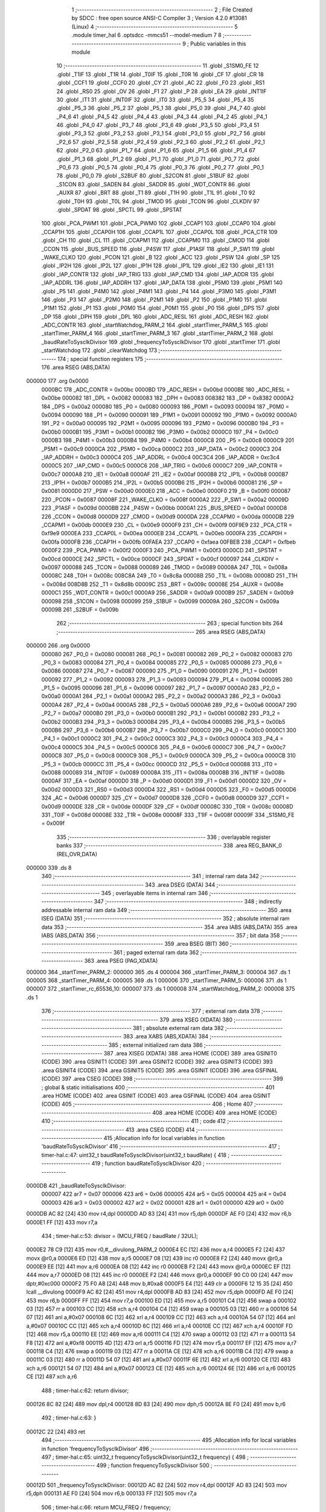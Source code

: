                                       1 ;--------------------------------------------------------
                                      2 ; File Created by SDCC : free open source ANSI-C Compiler
                                      3 ; Version 4.2.0 #13081 (Linux)
                                      4 ;--------------------------------------------------------
                                      5 	.module timer_hal
                                      6 	.optsdcc -mmcs51 --model-medium
                                      7 	
                                      8 ;--------------------------------------------------------
                                      9 ; Public variables in this module
                                     10 ;--------------------------------------------------------
                                     11 	.globl _S1SM0_FE
                                     12 	.globl _T1IF
                                     13 	.globl _T1R
                                     14 	.globl _T0IF
                                     15 	.globl _T0R
                                     16 	.globl _CF
                                     17 	.globl _CR
                                     18 	.globl _CCF1
                                     19 	.globl _CCF0
                                     20 	.globl _CY
                                     21 	.globl _AC
                                     22 	.globl _F0
                                     23 	.globl _RS1
                                     24 	.globl _RS0
                                     25 	.globl _OV
                                     26 	.globl _F1
                                     27 	.globl _P
                                     28 	.globl _EA
                                     29 	.globl _INT1IF
                                     30 	.globl _IT1
                                     31 	.globl _INT0IF
                                     32 	.globl _IT0
                                     33 	.globl _P5_5
                                     34 	.globl _P5_4
                                     35 	.globl _P5_3
                                     36 	.globl _P5_2
                                     37 	.globl _P5_1
                                     38 	.globl _P5_0
                                     39 	.globl _P4_7
                                     40 	.globl _P4_6
                                     41 	.globl _P4_5
                                     42 	.globl _P4_4
                                     43 	.globl _P4_3
                                     44 	.globl _P4_2
                                     45 	.globl _P4_1
                                     46 	.globl _P4_0
                                     47 	.globl _P3_7
                                     48 	.globl _P3_6
                                     49 	.globl _P3_5
                                     50 	.globl _P3_4
                                     51 	.globl _P3_3
                                     52 	.globl _P3_2
                                     53 	.globl _P3_1
                                     54 	.globl _P3_0
                                     55 	.globl _P2_7
                                     56 	.globl _P2_6
                                     57 	.globl _P2_5
                                     58 	.globl _P2_4
                                     59 	.globl _P2_3
                                     60 	.globl _P2_2
                                     61 	.globl _P2_1
                                     62 	.globl _P2_0
                                     63 	.globl _P1_7
                                     64 	.globl _P1_6
                                     65 	.globl _P1_5
                                     66 	.globl _P1_4
                                     67 	.globl _P1_3
                                     68 	.globl _P1_2
                                     69 	.globl _P1_1
                                     70 	.globl _P1_0
                                     71 	.globl _P0_7
                                     72 	.globl _P0_6
                                     73 	.globl _P0_5
                                     74 	.globl _P0_4
                                     75 	.globl _P0_3
                                     76 	.globl _P0_2
                                     77 	.globl _P0_1
                                     78 	.globl _P0_0
                                     79 	.globl _S2BUF
                                     80 	.globl _S2CON
                                     81 	.globl _S1BUF
                                     82 	.globl _S1CON
                                     83 	.globl _SADEN
                                     84 	.globl _SADDR
                                     85 	.globl _WDT_CONTR
                                     86 	.globl _AUXR
                                     87 	.globl _BRT
                                     88 	.globl _T1
                                     89 	.globl _T1H
                                     90 	.globl _T1L
                                     91 	.globl _T0
                                     92 	.globl _T0H
                                     93 	.globl _T0L
                                     94 	.globl _TMOD
                                     95 	.globl _TCON
                                     96 	.globl _CLKDIV
                                     97 	.globl _SPDAT
                                     98 	.globl _SPCTL
                                     99 	.globl _SPSTAT
                                    100 	.globl _PCA_PWM1
                                    101 	.globl _PCA_PWM0
                                    102 	.globl _CCAP1
                                    103 	.globl _CCAP0
                                    104 	.globl _CCAP1H
                                    105 	.globl _CCAP0H
                                    106 	.globl _CCAP1L
                                    107 	.globl _CCAP0L
                                    108 	.globl _PCA_CTR
                                    109 	.globl _CH
                                    110 	.globl _CL
                                    111 	.globl _CCAPM1
                                    112 	.globl _CCAPM0
                                    113 	.globl _CMOD
                                    114 	.globl _CCON
                                    115 	.globl _BUS_SPEED
                                    116 	.globl _P4SW
                                    117 	.globl _P1ASF
                                    118 	.globl _P_SW1
                                    119 	.globl _WAKE_CLKO
                                    120 	.globl _PCON
                                    121 	.globl _B
                                    122 	.globl _ACC
                                    123 	.globl _PSW
                                    124 	.globl _SP
                                    125 	.globl _IP2H
                                    126 	.globl _IP2L
                                    127 	.globl _IP1H
                                    128 	.globl _IP1L
                                    129 	.globl _IE2
                                    130 	.globl _IE1
                                    131 	.globl _IAP_CONTR
                                    132 	.globl _IAP_TRIG
                                    133 	.globl _IAP_CMD
                                    134 	.globl _IAP_ADDR
                                    135 	.globl _IAP_ADDRL
                                    136 	.globl _IAP_ADDRH
                                    137 	.globl _IAP_DATA
                                    138 	.globl _P5M0
                                    139 	.globl _P5M1
                                    140 	.globl _P5
                                    141 	.globl _P4M0
                                    142 	.globl _P4M1
                                    143 	.globl _P4
                                    144 	.globl _P3M0
                                    145 	.globl _P3M1
                                    146 	.globl _P3
                                    147 	.globl _P2M0
                                    148 	.globl _P2M1
                                    149 	.globl _P2
                                    150 	.globl _P1M0
                                    151 	.globl _P1M1
                                    152 	.globl _P1
                                    153 	.globl _P0M0
                                    154 	.globl _P0M1
                                    155 	.globl _P0
                                    156 	.globl _DPS
                                    157 	.globl _DP
                                    158 	.globl _DPH
                                    159 	.globl _DPL
                                    160 	.globl _ADC_RESL
                                    161 	.globl _ADC_RESH
                                    162 	.globl _ADC_CONTR
                                    163 	.globl _startWatchdog_PARM_2
                                    164 	.globl _startTimer_PARM_5
                                    165 	.globl _startTimer_PARM_4
                                    166 	.globl _startTimer_PARM_3
                                    167 	.globl _startTimer_PARM_2
                                    168 	.globl _baudRateToSysclkDivisor
                                    169 	.globl _frequencyToSysclkDivisor
                                    170 	.globl _startTimer
                                    171 	.globl _startWatchdog
                                    172 	.globl _clearWatchdog
                                    173 ;--------------------------------------------------------
                                    174 ; special function registers
                                    175 ;--------------------------------------------------------
                                    176 	.area RSEG    (ABS,DATA)
      000000                        177 	.org 0x0000
                           0000BC   178 _ADC_CONTR	=	0x00bc
                           0000BD   179 _ADC_RESH	=	0x00bd
                           0000BE   180 _ADC_RESL	=	0x00be
                           000082   181 _DPL	=	0x0082
                           000083   182 _DPH	=	0x0083
                           008382   183 _DP	=	0x8382
                           0000A2   184 _DPS	=	0x00a2
                           000080   185 _P0	=	0x0080
                           000093   186 _P0M1	=	0x0093
                           000094   187 _P0M0	=	0x0094
                           000090   188 _P1	=	0x0090
                           000091   189 _P1M1	=	0x0091
                           000092   190 _P1M0	=	0x0092
                           0000A0   191 _P2	=	0x00a0
                           000095   192 _P2M1	=	0x0095
                           000096   193 _P2M0	=	0x0096
                           0000B0   194 _P3	=	0x00b0
                           0000B1   195 _P3M1	=	0x00b1
                           0000B2   196 _P3M0	=	0x00b2
                           0000C0   197 _P4	=	0x00c0
                           0000B3   198 _P4M1	=	0x00b3
                           0000B4   199 _P4M0	=	0x00b4
                           0000C8   200 _P5	=	0x00c8
                           0000C9   201 _P5M1	=	0x00c9
                           0000CA   202 _P5M0	=	0x00ca
                           0000C2   203 _IAP_DATA	=	0x00c2
                           0000C3   204 _IAP_ADDRH	=	0x00c3
                           0000C4   205 _IAP_ADDRL	=	0x00c4
                           00C3C4   206 _IAP_ADDR	=	0xc3c4
                           0000C5   207 _IAP_CMD	=	0x00c5
                           0000C6   208 _IAP_TRIG	=	0x00c6
                           0000C7   209 _IAP_CONTR	=	0x00c7
                           0000A8   210 _IE1	=	0x00a8
                           0000AF   211 _IE2	=	0x00af
                           0000B8   212 _IP1L	=	0x00b8
                           0000B7   213 _IP1H	=	0x00b7
                           0000B5   214 _IP2L	=	0x00b5
                           0000B6   215 _IP2H	=	0x00b6
                           000081   216 _SP	=	0x0081
                           0000D0   217 _PSW	=	0x00d0
                           0000E0   218 _ACC	=	0x00e0
                           0000F0   219 _B	=	0x00f0
                           000087   220 _PCON	=	0x0087
                           00008F   221 _WAKE_CLKO	=	0x008f
                           0000A2   222 _P_SW1	=	0x00a2
                           00009D   223 _P1ASF	=	0x009d
                           0000BB   224 _P4SW	=	0x00bb
                           0000A1   225 _BUS_SPEED	=	0x00a1
                           0000D8   226 _CCON	=	0x00d8
                           0000D9   227 _CMOD	=	0x00d9
                           0000DA   228 _CCAPM0	=	0x00da
                           0000DB   229 _CCAPM1	=	0x00db
                           0000E9   230 _CL	=	0x00e9
                           0000F9   231 _CH	=	0x00f9
                           00F9E9   232 _PCA_CTR	=	0xf9e9
                           0000EA   233 _CCAP0L	=	0x00ea
                           0000EB   234 _CCAP1L	=	0x00eb
                           0000FA   235 _CCAP0H	=	0x00fa
                           0000FB   236 _CCAP1H	=	0x00fb
                           00FAEA   237 _CCAP0	=	0xfaea
                           00FBEB   238 _CCAP1	=	0xfbeb
                           0000F2   239 _PCA_PWM0	=	0x00f2
                           0000F3   240 _PCA_PWM1	=	0x00f3
                           0000CD   241 _SPSTAT	=	0x00cd
                           0000CE   242 _SPCTL	=	0x00ce
                           0000CF   243 _SPDAT	=	0x00cf
                           000097   244 _CLKDIV	=	0x0097
                           000088   245 _TCON	=	0x0088
                           000089   246 _TMOD	=	0x0089
                           00008A   247 _T0L	=	0x008a
                           00008C   248 _T0H	=	0x008c
                           008C8A   249 _T0	=	0x8c8a
                           00008B   250 _T1L	=	0x008b
                           00008D   251 _T1H	=	0x008d
                           008D8B   252 _T1	=	0x8d8b
                           00009C   253 _BRT	=	0x009c
                           00008E   254 _AUXR	=	0x008e
                           0000C1   255 _WDT_CONTR	=	0x00c1
                           0000A9   256 _SADDR	=	0x00a9
                           0000B9   257 _SADEN	=	0x00b9
                           000098   258 _S1CON	=	0x0098
                           000099   259 _S1BUF	=	0x0099
                           00009A   260 _S2CON	=	0x009a
                           00009B   261 _S2BUF	=	0x009b
                                    262 ;--------------------------------------------------------
                                    263 ; special function bits
                                    264 ;--------------------------------------------------------
                                    265 	.area RSEG    (ABS,DATA)
      000000                        266 	.org 0x0000
                           000080   267 _P0_0	=	0x0080
                           000081   268 _P0_1	=	0x0081
                           000082   269 _P0_2	=	0x0082
                           000083   270 _P0_3	=	0x0083
                           000084   271 _P0_4	=	0x0084
                           000085   272 _P0_5	=	0x0085
                           000086   273 _P0_6	=	0x0086
                           000087   274 _P0_7	=	0x0087
                           000090   275 _P1_0	=	0x0090
                           000091   276 _P1_1	=	0x0091
                           000092   277 _P1_2	=	0x0092
                           000093   278 _P1_3	=	0x0093
                           000094   279 _P1_4	=	0x0094
                           000095   280 _P1_5	=	0x0095
                           000096   281 _P1_6	=	0x0096
                           000097   282 _P1_7	=	0x0097
                           0000A0   283 _P2_0	=	0x00a0
                           0000A1   284 _P2_1	=	0x00a1
                           0000A2   285 _P2_2	=	0x00a2
                           0000A3   286 _P2_3	=	0x00a3
                           0000A4   287 _P2_4	=	0x00a4
                           0000A5   288 _P2_5	=	0x00a5
                           0000A6   289 _P2_6	=	0x00a6
                           0000A7   290 _P2_7	=	0x00a7
                           0000B0   291 _P3_0	=	0x00b0
                           0000B1   292 _P3_1	=	0x00b1
                           0000B2   293 _P3_2	=	0x00b2
                           0000B3   294 _P3_3	=	0x00b3
                           0000B4   295 _P3_4	=	0x00b4
                           0000B5   296 _P3_5	=	0x00b5
                           0000B6   297 _P3_6	=	0x00b6
                           0000B7   298 _P3_7	=	0x00b7
                           0000C0   299 _P4_0	=	0x00c0
                           0000C1   300 _P4_1	=	0x00c1
                           0000C2   301 _P4_2	=	0x00c2
                           0000C3   302 _P4_3	=	0x00c3
                           0000C4   303 _P4_4	=	0x00c4
                           0000C5   304 _P4_5	=	0x00c5
                           0000C6   305 _P4_6	=	0x00c6
                           0000C7   306 _P4_7	=	0x00c7
                           0000C8   307 _P5_0	=	0x00c8
                           0000C9   308 _P5_1	=	0x00c9
                           0000CA   309 _P5_2	=	0x00ca
                           0000CB   310 _P5_3	=	0x00cb
                           0000CC   311 _P5_4	=	0x00cc
                           0000CD   312 _P5_5	=	0x00cd
                           000088   313 _IT0	=	0x0088
                           000089   314 _INT0IF	=	0x0089
                           00008A   315 _IT1	=	0x008a
                           00008B   316 _INT1IF	=	0x008b
                           0000AF   317 _EA	=	0x00af
                           0000D0   318 _P	=	0x00d0
                           0000D1   319 _F1	=	0x00d1
                           0000D2   320 _OV	=	0x00d2
                           0000D3   321 _RS0	=	0x00d3
                           0000D4   322 _RS1	=	0x00d4
                           0000D5   323 _F0	=	0x00d5
                           0000D6   324 _AC	=	0x00d6
                           0000D7   325 _CY	=	0x00d7
                           0000D8   326 _CCF0	=	0x00d8
                           0000D9   327 _CCF1	=	0x00d9
                           0000DE   328 _CR	=	0x00de
                           0000DF   329 _CF	=	0x00df
                           00008C   330 _T0R	=	0x008c
                           00008D   331 _T0IF	=	0x008d
                           00008E   332 _T1R	=	0x008e
                           00008F   333 _T1IF	=	0x008f
                           00009F   334 _S1SM0_FE	=	0x009f
                                    335 ;--------------------------------------------------------
                                    336 ; overlayable register banks
                                    337 ;--------------------------------------------------------
                                    338 	.area REG_BANK_0	(REL,OVR,DATA)
      000000                        339 	.ds 8
                                    340 ;--------------------------------------------------------
                                    341 ; internal ram data
                                    342 ;--------------------------------------------------------
                                    343 	.area DSEG    (DATA)
                                    344 ;--------------------------------------------------------
                                    345 ; overlayable items in internal ram
                                    346 ;--------------------------------------------------------
                                    347 ;--------------------------------------------------------
                                    348 ; indirectly addressable internal ram data
                                    349 ;--------------------------------------------------------
                                    350 	.area ISEG    (DATA)
                                    351 ;--------------------------------------------------------
                                    352 ; absolute internal ram data
                                    353 ;--------------------------------------------------------
                                    354 	.area IABS    (ABS,DATA)
                                    355 	.area IABS    (ABS,DATA)
                                    356 ;--------------------------------------------------------
                                    357 ; bit data
                                    358 ;--------------------------------------------------------
                                    359 	.area BSEG    (BIT)
                                    360 ;--------------------------------------------------------
                                    361 ; paged external ram data
                                    362 ;--------------------------------------------------------
                                    363 	.area PSEG    (PAG,XDATA)
      000000                        364 _startTimer_PARM_2:
      000000                        365 	.ds 4
      000004                        366 _startTimer_PARM_3:
      000004                        367 	.ds 1
      000005                        368 _startTimer_PARM_4:
      000005                        369 	.ds 1
      000006                        370 _startTimer_PARM_5:
      000006                        371 	.ds 1
      000007                        372 _startTimer_rc_65536_10:
      000007                        373 	.ds 1
      000008                        374 _startWatchdog_PARM_2:
      000008                        375 	.ds 1
                                    376 ;--------------------------------------------------------
                                    377 ; external ram data
                                    378 ;--------------------------------------------------------
                                    379 	.area XSEG    (XDATA)
                                    380 ;--------------------------------------------------------
                                    381 ; absolute external ram data
                                    382 ;--------------------------------------------------------
                                    383 	.area XABS    (ABS,XDATA)
                                    384 ;--------------------------------------------------------
                                    385 ; external initialized ram data
                                    386 ;--------------------------------------------------------
                                    387 	.area XISEG   (XDATA)
                                    388 	.area HOME    (CODE)
                                    389 	.area GSINIT0 (CODE)
                                    390 	.area GSINIT1 (CODE)
                                    391 	.area GSINIT2 (CODE)
                                    392 	.area GSINIT3 (CODE)
                                    393 	.area GSINIT4 (CODE)
                                    394 	.area GSINIT5 (CODE)
                                    395 	.area GSINIT  (CODE)
                                    396 	.area GSFINAL (CODE)
                                    397 	.area CSEG    (CODE)
                                    398 ;--------------------------------------------------------
                                    399 ; global & static initialisations
                                    400 ;--------------------------------------------------------
                                    401 	.area HOME    (CODE)
                                    402 	.area GSINIT  (CODE)
                                    403 	.area GSFINAL (CODE)
                                    404 	.area GSINIT  (CODE)
                                    405 ;--------------------------------------------------------
                                    406 ; Home
                                    407 ;--------------------------------------------------------
                                    408 	.area HOME    (CODE)
                                    409 	.area HOME    (CODE)
                                    410 ;--------------------------------------------------------
                                    411 ; code
                                    412 ;--------------------------------------------------------
                                    413 	.area CSEG    (CODE)
                                    414 ;------------------------------------------------------------
                                    415 ;Allocation info for local variables in function 'baudRateToSysclkDivisor'
                                    416 ;------------------------------------------------------------
                                    417 ;	timer-hal.c:47: uint32_t baudRateToSysclkDivisor(uint32_t baudRate) {
                                    418 ;	-----------------------------------------
                                    419 ;	 function baudRateToSysclkDivisor
                                    420 ;	-----------------------------------------
      0000DB                        421 _baudRateToSysclkDivisor:
                           000007   422 	ar7 = 0x07
                           000006   423 	ar6 = 0x06
                           000005   424 	ar5 = 0x05
                           000004   425 	ar4 = 0x04
                           000003   426 	ar3 = 0x03
                           000002   427 	ar2 = 0x02
                           000001   428 	ar1 = 0x01
                           000000   429 	ar0 = 0x00
      0000DB AC 82            [24]  430 	mov	r4,dpl
      0000DD AD 83            [24]  431 	mov	r5,dph
      0000DF AE F0            [24]  432 	mov	r6,b
      0000E1 FF               [12]  433 	mov	r7,a
                                    434 ;	timer-hal.c:53: divisor = (MCU_FREQ / baudRate / 32UL);
      0000E2 78 C9            [12]  435 	mov	r0,#__divulong_PARM_2
      0000E4 EC               [12]  436 	mov	a,r4
      0000E5 F2               [24]  437 	movx	@r0,a
      0000E6 ED               [12]  438 	mov	a,r5
      0000E7 08               [12]  439 	inc	r0
      0000E8 F2               [24]  440 	movx	@r0,a
      0000E9 EE               [12]  441 	mov	a,r6
      0000EA 08               [12]  442 	inc	r0
      0000EB F2               [24]  443 	movx	@r0,a
      0000EC EF               [12]  444 	mov	a,r7
      0000ED 08               [12]  445 	inc	r0
      0000EE F2               [24]  446 	movx	@r0,a
      0000EF 90 C0 00         [24]  447 	mov	dptr,#0xc000
      0000F2 75 F0 A8         [24]  448 	mov	b,#0xa8
      0000F5 E4               [12]  449 	clr	a
      0000F6 12 15 35         [24]  450 	lcall	__divulong
      0000F9 AC 82            [24]  451 	mov	r4,dpl
      0000FB AD 83            [24]  452 	mov	r5,dph
      0000FD AE F0            [24]  453 	mov	r6,b
      0000FF FF               [12]  454 	mov	r7,a
      000100 ED               [12]  455 	mov	a,r5
      000101 C4               [12]  456 	swap	a
      000102 03               [12]  457 	rr	a
      000103 CC               [12]  458 	xch	a,r4
      000104 C4               [12]  459 	swap	a
      000105 03               [12]  460 	rr	a
      000106 54 07            [12]  461 	anl	a,#0x07
      000108 6C               [12]  462 	xrl	a,r4
      000109 CC               [12]  463 	xch	a,r4
      00010A 54 07            [12]  464 	anl	a,#0x07
      00010C CC               [12]  465 	xch	a,r4
      00010D 6C               [12]  466 	xrl	a,r4
      00010E CC               [12]  467 	xch	a,r4
      00010F FD               [12]  468 	mov	r5,a
      000110 EE               [12]  469 	mov	a,r6
      000111 C4               [12]  470 	swap	a
      000112 03               [12]  471 	rr	a
      000113 54 F8            [12]  472 	anl	a,#0xf8
      000115 4D               [12]  473 	orl	a,r5
      000116 FD               [12]  474 	mov	r5,a
      000117 EF               [12]  475 	mov	a,r7
      000118 C4               [12]  476 	swap	a
      000119 03               [12]  477 	rr	a
      00011A CE               [12]  478 	xch	a,r6
      00011B C4               [12]  479 	swap	a
      00011C 03               [12]  480 	rr	a
      00011D 54 07            [12]  481 	anl	a,#0x07
      00011F 6E               [12]  482 	xrl	a,r6
      000120 CE               [12]  483 	xch	a,r6
      000121 54 07            [12]  484 	anl	a,#0x07
      000123 CE               [12]  485 	xch	a,r6
      000124 6E               [12]  486 	xrl	a,r6
      000125 CE               [12]  487 	xch	a,r6
                                    488 ;	timer-hal.c:62: return divisor;
      000126 8C 82            [24]  489 	mov	dpl,r4
      000128 8D 83            [24]  490 	mov	dph,r5
      00012A 8E F0            [24]  491 	mov	b,r6
                                    492 ;	timer-hal.c:63: }
      00012C 22               [24]  493 	ret
                                    494 ;------------------------------------------------------------
                                    495 ;Allocation info for local variables in function 'frequencyToSysclkDivisor'
                                    496 ;------------------------------------------------------------
                                    497 ;	timer-hal.c:65: uint32_t frequencyToSysclkDivisor(uint32_t frequency) {
                                    498 ;	-----------------------------------------
                                    499 ;	 function frequencyToSysclkDivisor
                                    500 ;	-----------------------------------------
      00012D                        501 _frequencyToSysclkDivisor:
      00012D AC 82            [24]  502 	mov	r4,dpl
      00012F AD 83            [24]  503 	mov	r5,dph
      000131 AE F0            [24]  504 	mov	r6,b
      000133 FF               [12]  505 	mov	r7,a
                                    506 ;	timer-hal.c:66: return MCU_FREQ / frequency;
      000134 78 C9            [12]  507 	mov	r0,#__divulong_PARM_2
      000136 EC               [12]  508 	mov	a,r4
      000137 F2               [24]  509 	movx	@r0,a
      000138 ED               [12]  510 	mov	a,r5
      000139 08               [12]  511 	inc	r0
      00013A F2               [24]  512 	movx	@r0,a
      00013B EE               [12]  513 	mov	a,r6
      00013C 08               [12]  514 	inc	r0
      00013D F2               [24]  515 	movx	@r0,a
      00013E EF               [12]  516 	mov	a,r7
      00013F 08               [12]  517 	inc	r0
      000140 F2               [24]  518 	movx	@r0,a
      000141 90 C0 00         [24]  519 	mov	dptr,#0xc000
      000144 75 F0 A8         [24]  520 	mov	b,#0xa8
      000147 E4               [12]  521 	clr	a
                                    522 ;	timer-hal.c:67: }
      000148 02 15 35         [24]  523 	ljmp	__divulong
                                    524 ;------------------------------------------------------------
                                    525 ;Allocation info for local variables in function 'startTimer'
                                    526 ;------------------------------------------------------------
                                    527 ;	timer-hal.c:69: Timer_Status startTimer(Timer timer, uint32_t sysclkDivisor, Timer_Output enableOutput, Timer_Interrupt enableInterrupt, Timer_Control timerControl) {
                                    528 ;	-----------------------------------------
                                    529 ;	 function startTimer
                                    530 ;	-----------------------------------------
      00014B                        531 _startTimer:
      00014B AF 82            [24]  532 	mov	r7,dpl
                                    533 ;	timer-hal.c:70: Timer_Status rc = TIMER_FREQUENCY_OK;
      00014D 78 07            [12]  534 	mov	r0,#_startTimer_rc_65536_10
      00014F E4               [12]  535 	clr	a
      000150 F2               [24]  536 	movx	@r0,a
                                    537 ;	timer-hal.c:71: uint8_t sysclkDiv1 = 1;
      000151 7D 01            [12]  538 	mov	r5,#0x01
                                    539 ;	timer-hal.c:73: if (sysclkDivisor == 0) {
      000153 78 00            [12]  540 	mov	r0,#_startTimer_PARM_2
      000155 E2               [24]  541 	movx	a,@r0
      000156 F5 F0            [12]  542 	mov	b,a
      000158 08               [12]  543 	inc	r0
      000159 E2               [24]  544 	movx	a,@r0
      00015A 42 F0            [12]  545 	orl	b,a
      00015C 08               [12]  546 	inc	r0
      00015D E2               [24]  547 	movx	a,@r0
      00015E 42 F0            [12]  548 	orl	b,a
      000160 08               [12]  549 	inc	r0
      000161 E2               [24]  550 	movx	a,@r0
      000162 45 F0            [12]  551 	orl	a,b
      000164 70 08            [24]  552 	jnz	00107$
                                    553 ;	timer-hal.c:75: rc = TIMER_FREQUENCY_TOO_HIGH;
      000166 78 07            [12]  554 	mov	r0,#_startTimer_rc_65536_10
      000168 74 01            [12]  555 	mov	a,#0x01
      00016A F2               [24]  556 	movx	@r0,a
      00016B 02 01 E3         [24]  557 	ljmp	00108$
      00016E                        558 00107$:
                                    559 ;	timer-hal.c:76: } else if (sysclkDivisor >= (COUNTER_MAX * 12UL)) {
      00016E 78 00            [12]  560 	mov	r0,#_startTimer_PARM_2
      000170 C3               [12]  561 	clr	c
      000171 08               [12]  562 	inc	r0
      000172 E2               [24]  563 	movx	a,@r0
      000173 94 0C            [12]  564 	subb	a,#0x0c
      000175 08               [12]  565 	inc	r0
      000176 E2               [24]  566 	movx	a,@r0
      000177 94 00            [12]  567 	subb	a,#0x00
      000179 08               [12]  568 	inc	r0
      00017A E2               [24]  569 	movx	a,@r0
      00017B 94 00            [12]  570 	subb	a,#0x00
      00017D 40 07            [24]  571 	jc	00104$
                                    572 ;	timer-hal.c:78: rc = TIMER_FREQUENCY_TOO_LOW;
      00017F 78 07            [12]  573 	mov	r0,#_startTimer_rc_65536_10
      000181 74 02            [12]  574 	mov	a,#0x02
      000183 F2               [24]  575 	movx	@r0,a
      000184 80 5D            [24]  576 	sjmp	00108$
      000186                        577 00104$:
                                    578 ;	timer-hal.c:80: if (sysclkDivisor > COUNTER_MAX) {
      000186 78 00            [12]  579 	mov	r0,#_startTimer_PARM_2
      000188 C3               [12]  580 	clr	c
      000189 E2               [24]  581 	movx	a,@r0
      00018A F5 F0            [12]  582 	mov	b,a
      00018C E4               [12]  583 	clr	a
      00018D 95 F0            [12]  584 	subb	a,b
      00018F 08               [12]  585 	inc	r0
      000190 E2               [24]  586 	movx	a,@r0
      000191 F5 F0            [12]  587 	mov	b,a
      000193 74 01            [12]  588 	mov	a,#0x01
      000195 95 F0            [12]  589 	subb	a,b
      000197 08               [12]  590 	inc	r0
      000198 E2               [24]  591 	movx	a,@r0
      000199 F5 F0            [12]  592 	mov	b,a
      00019B E4               [12]  593 	clr	a
      00019C 95 F0            [12]  594 	subb	a,b
      00019E 08               [12]  595 	inc	r0
      00019F E2               [24]  596 	movx	a,@r0
      0001A0 F5 F0            [12]  597 	mov	b,a
      0001A2 E4               [12]  598 	clr	a
      0001A3 95 F0            [12]  599 	subb	a,b
      0001A5 50 3C            [24]  600 	jnc	00108$
                                    601 ;	timer-hal.c:82: sysclkDiv1 = 0;
      0001A7 7D 00            [12]  602 	mov	r5,#0x00
                                    603 ;	timer-hal.c:83: sysclkDivisor /= 12UL;
      0001A9 78 C9            [12]  604 	mov	r0,#__divulong_PARM_2
      0001AB 74 0C            [12]  605 	mov	a,#0x0c
      0001AD F2               [24]  606 	movx	@r0,a
      0001AE E4               [12]  607 	clr	a
      0001AF 08               [12]  608 	inc	r0
      0001B0 F2               [24]  609 	movx	@r0,a
      0001B1 08               [12]  610 	inc	r0
      0001B2 F2               [24]  611 	movx	@r0,a
      0001B3 08               [12]  612 	inc	r0
      0001B4 F2               [24]  613 	movx	@r0,a
      0001B5 78 00            [12]  614 	mov	r0,#_startTimer_PARM_2
      0001B7 E2               [24]  615 	movx	a,@r0
      0001B8 F5 82            [12]  616 	mov	dpl,a
      0001BA 08               [12]  617 	inc	r0
      0001BB E2               [24]  618 	movx	a,@r0
      0001BC F5 83            [12]  619 	mov	dph,a
      0001BE 08               [12]  620 	inc	r0
      0001BF E2               [24]  621 	movx	a,@r0
      0001C0 F5 F0            [12]  622 	mov	b,a
      0001C2 08               [12]  623 	inc	r0
      0001C3 E2               [24]  624 	movx	a,@r0
      0001C4 C0 07            [24]  625 	push	ar7
      0001C6 C0 05            [24]  626 	push	ar5
      0001C8 12 15 35         [24]  627 	lcall	__divulong
      0001CB AA 82            [24]  628 	mov	r2,dpl
      0001CD AB 83            [24]  629 	mov	r3,dph
      0001CF AC F0            [24]  630 	mov	r4,b
      0001D1 FE               [12]  631 	mov	r6,a
      0001D2 D0 05            [24]  632 	pop	ar5
      0001D4 D0 07            [24]  633 	pop	ar7
      0001D6 78 00            [12]  634 	mov	r0,#_startTimer_PARM_2
      0001D8 EA               [12]  635 	mov	a,r2
      0001D9 F2               [24]  636 	movx	@r0,a
      0001DA EB               [12]  637 	mov	a,r3
      0001DB 08               [12]  638 	inc	r0
      0001DC F2               [24]  639 	movx	@r0,a
      0001DD EC               [12]  640 	mov	a,r4
      0001DE 08               [12]  641 	inc	r0
      0001DF F2               [24]  642 	movx	@r0,a
      0001E0 EE               [12]  643 	mov	a,r6
      0001E1 08               [12]  644 	inc	r0
      0001E2 F2               [24]  645 	movx	@r0,a
      0001E3                        646 00108$:
                                    647 ;	timer-hal.c:87: if (rc == TIMER_FREQUENCY_OK) {
      0001E3 78 07            [12]  648 	mov	r0,#_startTimer_rc_65536_10
      0001E5 E2               [24]  649 	movx	a,@r0
      0001E6 60 03            [24]  650 	jz	00195$
      0001E8 02 02 E0         [24]  651 	ljmp	00129$
      0001EB                        652 00195$:
                                    653 ;	timer-hal.c:88: uint16_t reloadValue = (uint16_t) (COUNTER_MAX - sysclkDivisor);
      0001EB 78 00            [12]  654 	mov	r0,#_startTimer_PARM_2
      0001ED E2               [24]  655 	movx	a,@r0
      0001EE FC               [12]  656 	mov	r4,a
      0001EF 08               [12]  657 	inc	r0
      0001F0 E2               [24]  658 	movx	a,@r0
      0001F1 FE               [12]  659 	mov	r6,a
      0001F2 E4               [12]  660 	clr	a
      0001F3 C3               [12]  661 	clr	c
      0001F4 9C               [12]  662 	subb	a,r4
      0001F5 FC               [12]  663 	mov	r4,a
      0001F6 74 01            [12]  664 	mov	a,#0x01
      0001F8 9E               [12]  665 	subb	a,r6
      0001F9 FE               [12]  666 	mov	r6,a
                                    667 ;	timer-hal.c:90: switch (timer) {
      0001FA BF 00 02         [24]  668 	cjne	r7,#0x00,00196$
      0001FD 80 0E            [24]  669 	sjmp	00109$
      0001FF                        670 00196$:
      0001FF BF 01 02         [24]  671 	cjne	r7,#0x01,00197$
      000202 80 61            [24]  672 	sjmp	00116$
      000204                        673 00197$:
      000204 BF 02 03         [24]  674 	cjne	r7,#0x02,00198$
      000207 02 02 BC         [24]  675 	ljmp	00123$
      00020A                        676 00198$:
      00020A 02 02 E0         [24]  677 	ljmp	00129$
                                    678 ;	timer-hal.c:91: case TIMER0:
      00020D                        679 00109$:
                                    680 ;	timer-hal.c:93: AUXR = (AUXR & ~M_T0x12) | ((sysclkDiv1 << P_T0x12) & M_T0x12);
      00020D 74 7F            [12]  681 	mov	a,#0x7f
      00020F 55 8E            [12]  682 	anl	a,_AUXR
      000211 FF               [12]  683 	mov	r7,a
      000212 8D 03            [24]  684 	mov	ar3,r5
      000214 EB               [12]  685 	mov	a,r3
      000215 03               [12]  686 	rr	a
      000216 54 80            [12]  687 	anl	a,#0x80
      000218 FB               [12]  688 	mov	r3,a
      000219 74 80            [12]  689 	mov	a,#0x80
      00021B 5B               [12]  690 	anl	a,r3
      00021C 4F               [12]  691 	orl	a,r7
      00021D F5 8E            [12]  692 	mov	_AUXR,a
                                    693 ;	timer-hal.c:96: TMOD &= 0xf0;
      00021F 53 89 F0         [24]  694 	anl	_TMOD,#0xf0
                                    695 ;	timer-hal.c:99: TMOD = (TMOD & ~M_T0_GATE) | ((timerControl << P_T0_GATE) & M_T0_GATE);
      000222 74 F7            [12]  696 	mov	a,#0xf7
      000224 55 89            [12]  697 	anl	a,_TMOD
      000226 FF               [12]  698 	mov	r7,a
      000227 78 06            [12]  699 	mov	r0,#_startTimer_PARM_5
      000229 E2               [24]  700 	movx	a,@r0
      00022A C4               [12]  701 	swap	a
      00022B 03               [12]  702 	rr	a
      00022C 54 F8            [12]  703 	anl	a,#0xf8
      00022E FB               [12]  704 	mov	r3,a
      00022F 74 08            [12]  705 	mov	a,#0x08
      000231 5B               [12]  706 	anl	a,r3
      000232 4F               [12]  707 	orl	a,r7
      000233 F5 89            [12]  708 	mov	_TMOD,a
                                    709 ;	timer-hal.c:103: TMOD |= 2;
      000235 43 89 02         [24]  710 	orl	_TMOD,#0x02
                                    711 ;	timer-hal.c:105: if (enableOutput == TIMER_OUTPUT_ENABLE) {
      000238 78 04            [12]  712 	mov	r0,#_startTimer_PARM_3
      00023A E2               [24]  713 	movx	a,@r0
      00023B B4 01 05         [24]  714 	cjne	a,#0x01,00111$
                                    715 ;	timer-hal.c:106: WAKE_CLKO |= M_T0CLKO;
      00023E 43 8F 01         [24]  716 	orl	_WAKE_CLKO,#0x01
      000241 80 03            [24]  717 	sjmp	00112$
      000243                        718 00111$:
                                    719 ;	timer-hal.c:108: WAKE_CLKO &= ~M_T0CLKO;
      000243 53 8F FE         [24]  720 	anl	_WAKE_CLKO,#0xfe
      000246                        721 00112$:
                                    722 ;	timer-hal.c:111: T0H = T0L = reloadValue;
      000246 8C 07            [24]  723 	mov	ar7,r4
      000248 8F 8A            [24]  724 	mov	_T0L,r7
      00024A 8F 8C            [24]  725 	mov	_T0H,r7
                                    726 ;	timer-hal.c:122: if (enableInterrupt == TIMER_INTERRUPT_ENABLE) {
      00024C 78 05            [12]  727 	mov	r0,#_startTimer_PARM_4
      00024E E2               [24]  728 	movx	a,@r0
      00024F B4 01 05         [24]  729 	cjne	a,#0x01,00114$
                                    730 ;	timer-hal.c:123: IE1 |= M_ET0;
      000252 43 A8 02         [24]  731 	orl	_IE1,#0x02
      000255 80 03            [24]  732 	sjmp	00115$
      000257                        733 00114$:
                                    734 ;	timer-hal.c:125: IE1 &= ~M_ET0;
      000257 53 A8 FD         [24]  735 	anl	_IE1,#0xfd
      00025A                        736 00115$:
                                    737 ;	timer-hal.c:129: TCON = (TCON & ~M_T0IF) | M_T0R;
      00025A 74 DF            [12]  738 	mov	a,#0xdf
      00025C 55 88            [12]  739 	anl	a,_TCON
      00025E 44 10            [12]  740 	orl	a,#0x10
      000260 F5 88            [12]  741 	mov	_TCON,a
                                    742 ;	timer-hal.c:130: break;
      000262 02 02 E0         [24]  743 	ljmp	00129$
                                    744 ;	timer-hal.c:133: case TIMER1:
      000265                        745 00116$:
                                    746 ;	timer-hal.c:136: TMOD = (TMOD & 0x0f) | (2 << P_T1_M);
      000265 E5 89            [12]  747 	mov	a,_TMOD
      000267 54 0F            [12]  748 	anl	a,#0x0f
      000269 44 20            [12]  749 	orl	a,#0x20
      00026B F5 89            [12]  750 	mov	_TMOD,a
                                    751 ;	timer-hal.c:138: if (enableOutput == TIMER_OUTPUT_ENABLE) {
      00026D 78 04            [12]  752 	mov	r0,#_startTimer_PARM_3
      00026F E2               [24]  753 	movx	a,@r0
      000270 B4 01 05         [24]  754 	cjne	a,#0x01,00118$
                                    755 ;	timer-hal.c:139: WAKE_CLKO |= M_T1CLKO;
      000273 43 8F 02         [24]  756 	orl	_WAKE_CLKO,#0x02
      000276 80 03            [24]  757 	sjmp	00119$
      000278                        758 00118$:
                                    759 ;	timer-hal.c:141: WAKE_CLKO &= ~M_T1CLKO;
      000278 53 8F FD         [24]  760 	anl	_WAKE_CLKO,#0xfd
      00027B                        761 00119$:
                                    762 ;	timer-hal.c:145: T1H = T1L = reloadValue;
      00027B 8C 07            [24]  763 	mov	ar7,r4
      00027D 8F 8B            [24]  764 	mov	_T1L,r7
      00027F 8F 8D            [24]  765 	mov	_T1H,r7
                                    766 ;	timer-hal.c:161: TMOD = (TMOD & ~M_T1_GATE) | ((timerControl << P_T1_GATE) & M_T1_GATE);
      000281 74 7F            [12]  767 	mov	a,#0x7f
      000283 55 89            [12]  768 	anl	a,_TMOD
      000285 FF               [12]  769 	mov	r7,a
      000286 78 06            [12]  770 	mov	r0,#_startTimer_PARM_5
      000288 E2               [24]  771 	movx	a,@r0
      000289 03               [12]  772 	rr	a
      00028A 54 80            [12]  773 	anl	a,#0x80
      00028C FB               [12]  774 	mov	r3,a
      00028D 74 80            [12]  775 	mov	a,#0x80
      00028F 5B               [12]  776 	anl	a,r3
      000290 4F               [12]  777 	orl	a,r7
      000291 F5 89            [12]  778 	mov	_TMOD,a
                                    779 ;	timer-hal.c:164: AUXR = (sysclkDiv1) ? (AUXR | M_T1x12) : (AUXR & ~M_T1x12);
      000293 ED               [12]  780 	mov	a,r5
      000294 60 07            [24]  781 	jz	00132$
      000296 74 40            [12]  782 	mov	a,#0x40
      000298 45 8E            [12]  783 	orl	a,_AUXR
      00029A FF               [12]  784 	mov	r7,a
      00029B 80 05            [24]  785 	sjmp	00133$
      00029D                        786 00132$:
      00029D 74 BF            [12]  787 	mov	a,#0xbf
      00029F 55 8E            [12]  788 	anl	a,_AUXR
      0002A1 FF               [12]  789 	mov	r7,a
      0002A2                        790 00133$:
      0002A2 8F 8E            [24]  791 	mov	_AUXR,r7
                                    792 ;	timer-hal.c:166: if (enableInterrupt == TIMER_INTERRUPT_ENABLE) {
      0002A4 78 05            [12]  793 	mov	r0,#_startTimer_PARM_4
      0002A6 E2               [24]  794 	movx	a,@r0
      0002A7 B4 01 05         [24]  795 	cjne	a,#0x01,00121$
                                    796 ;	timer-hal.c:167: IE1 |= M_ET1;
      0002AA 43 A8 08         [24]  797 	orl	_IE1,#0x08
      0002AD 80 03            [24]  798 	sjmp	00122$
      0002AF                        799 00121$:
                                    800 ;	timer-hal.c:169: IE1 &= ~M_ET1;
      0002AF 53 A8 F7         [24]  801 	anl	_IE1,#0xf7
      0002B2                        802 00122$:
                                    803 ;	timer-hal.c:173: TCON = (TCON & ~M_T1IF) | M_T1R;
      0002B2 74 7F            [12]  804 	mov	a,#0x7f
      0002B4 55 88            [12]  805 	anl	a,_TCON
      0002B6 44 40            [12]  806 	orl	a,#0x40
      0002B8 F5 88            [12]  807 	mov	_TCON,a
                                    808 ;	timer-hal.c:174: break;
                                    809 ;	timer-hal.c:177: case TIMER2:
      0002BA 80 24            [24]  810 	sjmp	00129$
      0002BC                        811 00123$:
                                    812 ;	timer-hal.c:193: if (enableOutput == TIMER_OUTPUT_ENABLE) {
      0002BC 78 04            [12]  813 	mov	r0,#_startTimer_PARM_3
      0002BE E2               [24]  814 	movx	a,@r0
      0002BF B4 01 05         [24]  815 	cjne	a,#0x01,00125$
                                    816 ;	timer-hal.c:194: WAKE_CLKO |= M_BRTCLKO;
      0002C2 43 8F 04         [24]  817 	orl	_WAKE_CLKO,#0x04
      0002C5 80 03            [24]  818 	sjmp	00126$
      0002C7                        819 00125$:
                                    820 ;	timer-hal.c:196: WAKE_CLKO &= ~M_BRTCLKO;
      0002C7 53 8F FB         [24]  821 	anl	_WAKE_CLKO,#0xfb
      0002CA                        822 00126$:
                                    823 ;	timer-hal.c:200: BRT =  reloadValue;
      0002CA 8C 9C            [24]  824 	mov	_BRT,r4
                                    825 ;	timer-hal.c:204: AUXR = (sysclkDiv1) ? (AUXR | M_T2x12) : (AUXR & ~M_T2x12);
      0002CC ED               [12]  826 	mov	a,r5
      0002CD 60 07            [24]  827 	jz	00134$
      0002CF 74 04            [12]  828 	mov	a,#0x04
      0002D1 45 8E            [12]  829 	orl	a,_AUXR
      0002D3 FF               [12]  830 	mov	r7,a
      0002D4 80 05            [24]  831 	sjmp	00135$
      0002D6                        832 00134$:
      0002D6 74 FB            [12]  833 	mov	a,#0xfb
      0002D8 55 8E            [12]  834 	anl	a,_AUXR
      0002DA FF               [12]  835 	mov	r7,a
      0002DB                        836 00135$:
      0002DB 8F 8E            [24]  837 	mov	_AUXR,r7
                                    838 ;	timer-hal.c:220: AUXR |= M_T2R;
      0002DD 43 8E 10         [24]  839 	orl	_AUXR,#0x10
                                    840 ;	timer-hal.c:282: }
      0002E0                        841 00129$:
                                    842 ;	timer-hal.c:285: return rc;
      0002E0 78 07            [12]  843 	mov	r0,#_startTimer_rc_65536_10
      0002E2 E2               [24]  844 	movx	a,@r0
      0002E3 F5 82            [12]  845 	mov	dpl,a
                                    846 ;	timer-hal.c:286: }
      0002E5 22               [24]  847 	ret
                                    848 ;------------------------------------------------------------
                                    849 ;Allocation info for local variables in function 'startWatchdog'
                                    850 ;------------------------------------------------------------
                                    851 ;	timer-hal.c:288: void startWatchdog(WatchdogPrescaler prescaler, WatchdogIdleMode idleMode) {
                                    852 ;	-----------------------------------------
                                    853 ;	 function startWatchdog
                                    854 ;	-----------------------------------------
      0002E6                        855 _startWatchdog:
      0002E6 AF 82            [24]  856 	mov	r7,dpl
                                    857 ;	timer-hal.c:289: WDT_CONTR = M_EN_WDT | (prescaler << P_WDT_PS)
      0002E8 43 07 20         [24]  858 	orl	ar7,#0x20
                                    859 ;	timer-hal.c:290: | (idleMode == WDT_ENABLED_IN_IDLE_MODE ? M_IDL_WDT : 0);
      0002EB 78 08            [12]  860 	mov	r0,#_startWatchdog_PARM_2
      0002ED E2               [24]  861 	movx	a,@r0
      0002EE B4 01 06         [24]  862 	cjne	a,#0x01,00103$
      0002F1 7D 08            [12]  863 	mov	r5,#0x08
      0002F3 7E 00            [12]  864 	mov	r6,#0x00
      0002F5 80 04            [24]  865 	sjmp	00104$
      0002F7                        866 00103$:
      0002F7 7D 00            [12]  867 	mov	r5,#0x00
      0002F9 7E 00            [12]  868 	mov	r6,#0x00
      0002FB                        869 00104$:
      0002FB ED               [12]  870 	mov	a,r5
      0002FC 4F               [12]  871 	orl	a,r7
      0002FD F5 C1            [12]  872 	mov	_WDT_CONTR,a
                                    873 ;	timer-hal.c:291: }
      0002FF 22               [24]  874 	ret
                                    875 ;------------------------------------------------------------
                                    876 ;Allocation info for local variables in function 'clearWatchdog'
                                    877 ;------------------------------------------------------------
                                    878 ;	timer-hal.c:293: void clearWatchdog() {
                                    879 ;	-----------------------------------------
                                    880 ;	 function clearWatchdog
                                    881 ;	-----------------------------------------
      000300                        882 _clearWatchdog:
                                    883 ;	timer-hal.c:294: WDT_CONTR |= M_CLR_WDT;
      000300 43 C1 10         [24]  884 	orl	_WDT_CONTR,#0x10
                                    885 ;	timer-hal.c:295: }
      000303 22               [24]  886 	ret
                                    887 	.area CSEG    (CODE)
                                    888 	.area CONST   (CODE)
                                    889 	.area XINIT   (CODE)
                                    890 	.area CABS    (ABS,CODE)
